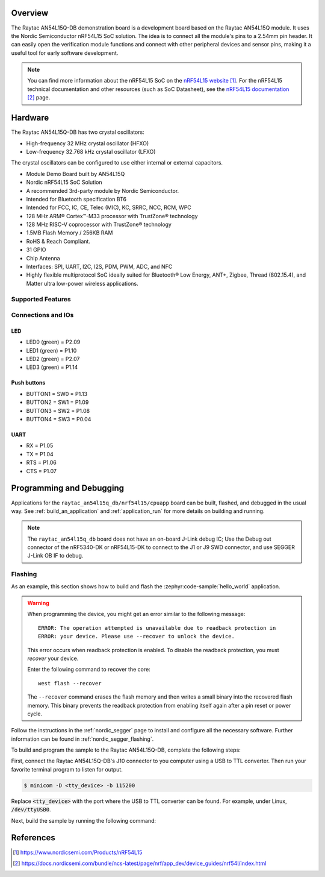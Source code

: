 .. zephyr:board:: raytac_an54l15q_db

Overview
********

The Raytac AN54L15Q-DB demonstration board is a development board based on the Raytac AN54L15Q module.
It uses the Nordic Semiconductor nRF54L15 SoC solution. The idea is to connect all the module's pins
to a 2.54mm pin header. It can easily open the verification module functions and connect with other
peripheral devices and sensor pins, making it a useful tool for early software development.

.. note::
   You can find more information about the nRF54L15 SoC on the `nRF54L15 website`_.
   For the nRF54L15 technical documentation and other resources (such as
   SoC Datasheet), see the `nRF54L15 documentation`_ page.

Hardware
********

The Raytac AN54L15Q-DB has two crystal oscillators:

* High-frequency 32 MHz crystal oscillator (HFXO)
* Low-frequency 32.768 kHz crystal oscillator (LFXO)

The crystal oscillators can be configured to use either
internal or external capacitors.

- Module Demo Board built by AN54L15Q
- Nordic nRF54L15 SoC Solution
- A recommended 3rd-party module by Nordic Semiconductor.
- Intended for Bluetooth specification BT6
- Intended for FCC, IC, CE, Telec (MIC), KC, SRRC, NCC, RCM, WPC
- 128 MHz ARM® Cortex™-M33 processor with TrustZone® technology
- 128 MHz RISC-V coprocessor with TrustZone® technology
- 1.5MB Flash Memory / 256KB RAM
- RoHS & Reach Compliant.
- 31 GPIO
- Chip Antenna
- Interfaces: SPI, UART, I2C, I2S, PDM, PWM, ADC, and NFC
- Highly flexible multiprotocol SoC ideally suited for Bluetooth® Low Energy,
  ANT+, Zigbee, Thread (802.15.4), and Matter ultra low-power wireless applications.

Supported Features
==================

.. zephyr:board-supported-hw::

Connections and IOs
===================

LED
---

* LED0 (green) = P2.09
* LED1 (green) = P1.10
* LED2 (green) = P2.07
* LED3 (green) = P1.14

Push buttons
------------

* BUTTON1 = SW0 = P1.13
* BUTTON2 = SW1 = P1.09
* BUTTON3 = SW2 = P1.08
* BUTTON4 = SW3 = P0.04

UART
----
* RX = P1.05
* TX = P1.04
* RTS = P1.06
* CTS = P1.07

Programming and Debugging
*************************

.. zephyr:board-supported-runners::

Applications for the ``raytac_an54l15q_db/nrf54l15/cpuapp`` board can be
built, flashed, and debugged in the usual way. See
:ref:`build_an_application` and :ref:`application_run` for more details on
building and running.

.. note::
    The ``raytac_an54l15q_db`` board does not have an on-board J-Link debug IC;
    Use the Debug out connector of the nRF5340-DK or nRF54L15-DK to connect to the J1
    or J9 SWD connector, and use SEGGER J-Link OB IF to debug.

Flashing
========

As an example, this section shows how to build and flash the :zephyr:code-sample:`hello_world`
application.

.. warning::

   When programming the device, you might get an error similar to the following message::

    ERROR: The operation attempted is unavailable due to readback protection in
    ERROR: your device. Please use --recover to unlock the device.

   This error occurs when readback protection is enabled.
   To disable the readback protection, you must *recover* your device.

   Enter the following command to recover the core::

    west flash --recover

   The ``--recover`` command erases the flash memory and then writes a small binary into
   the recovered flash memory.
   This binary prevents the readback protection from enabling itself again after a pin
   reset or power cycle.

Follow the instructions in the :ref:`nordic_segger` page to install
and configure all the necessary software. Further information can be
found in :ref:`nordic_segger_flashing`.

To build and program the sample to the Raytac AN54L15Q-DB, complete the following steps:

First, connect the Raytac AN54L15Q-DB's J10 connector to you computer using a USB to TTL
converter. Then run your favorite terminal program to listen for output.

.. code-block:: console

   $ minicom -D <tty_device> -b 115200

Replace :code:`<tty_device>` with the port where the USB to TTL converter
can be found. For example, under Linux, :code:`/dev/ttyUSB0`.

Next, build the sample by running the following command:

.. zephyr-app-commands::
   :zephyr-app: samples/hello_world
   :board: raytac_an54l15q_db/nrf54l15/cpuapp
   :goals: build flash

References
**********

.. target-notes::

.. _Raytac AN54L15Q-DB website:
    https://www.raytac.com/product/ins.php?index_id=139
.. _Raytac AN54L15Q-DB Specification:
    https://www.raytac.com/download/index.php?index_id=60
.. _Raytac AN54L15Q-DB Schematic:
    https://www.raytac.com/upload/catalog_b/8b5e364600a9cc8c53a869733e97f07e.jpg
.. _nRF54L15 website: https://www.nordicsemi.com/Products/nRF54L15
.. _nRF54L15 documentation: https://docs.nordicsemi.com/bundle/ncs-latest/page/nrf/app_dev/device_guides/nrf54l/index.html
.. _J-Link Software and documentation pack:
    https://www.segger.com/jlink-software.html
